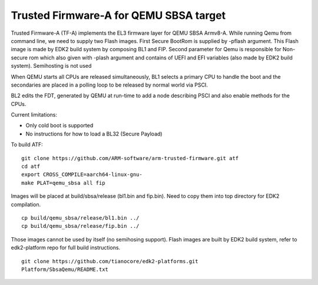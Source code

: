 Trusted Firmware-A for QEMU SBSA target
========================================

Trusted Firmware-A (TF-A) implements the EL3 firmware layer for QEMU SBSA
Armv8-A. While running Qemu from command line, we need to supply two Flash
images. First Secure BootRom is supplied by -pflash argument. This Flash image
is made by EDK2 build system by composing BL1 and FIP. Second parameter for Qemu
is responsible for Non-secure rom which also given with -plash argument and
contains of UEFI and EFI variables (also made by EDK2 build system). Semihosting
is not used

When QEMU starts all CPUs are released simultaneously, BL1 selects a
primary CPU to handle the boot and the secondaries are placed in a polling
loop to be released by normal world via PSCI.

BL2 edits the FDT, generated by QEMU at run-time to add a node describing PSCI
and also enable methods for the CPUs.

Current limitations:

-  Only cold boot is supported
-  No instructions for how to load a BL32 (Secure Payload)

To build ATF:

::

    git clone https://github.com/ARM-software/arm-trusted-firmware.git atf
    cd atf
    export CROSS_COMPILE=aarch64-linux-gnu-
    make PLAT=qemu_sbsa all fip

Images will be placed at build/sbsa/release (bl1.bin and fip.bin).
Need to copy them into top directory for EDK2 compilation.

::

    cp build/qemu_sbsa/release/bl1.bin ../
    cp build/qemu_sbsa/release/fip.bin ../

Those images cannot be used by itself (no semihosing support). Flash images are built by
EDK2 build system, refer to edk2-platform repo for full build instructions.

::

    git clone https://github.com/tianocore/edk2-platforms.git
    Platform/SbsaQemu/README.txt


